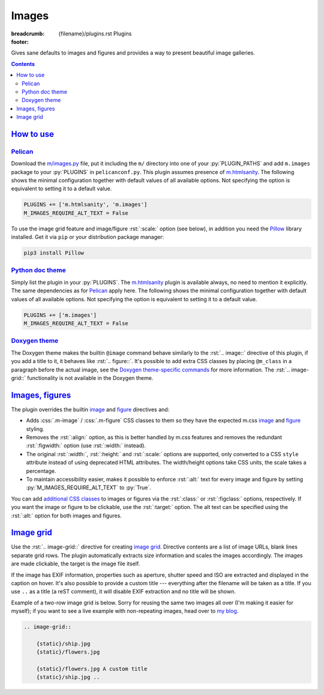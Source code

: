 ..
    This file is part of m.css.

    Copyright © 2017, 2018, 2019, 2020 Vladimír Vondruš <mosra@centrum.cz>

    Permission is hereby granted, free of charge, to any person obtaining a
    copy of this software and associated documentation files (the "Software"),
    to deal in the Software without restriction, including without limitation
    the rights to use, copy, modify, merge, publish, distribute, sublicense,
    and/or sell copies of the Software, and to permit persons to whom the
    Software is furnished to do so, subject to the following conditions:

    The above copyright notice and this permission notice shall be included
    in all copies or substantial portions of the Software.

    THE SOFTWARE IS PROVIDED "AS IS", WITHOUT WARRANTY OF ANY KIND, EXPRESS OR
    IMPLIED, INCLUDING BUT NOT LIMITED TO THE WARRANTIES OF MERCHANTABILITY,
    FITNESS FOR A PARTICULAR PURPOSE AND NONINFRINGEMENT. IN NO EVENT SHALL
    THE AUTHORS OR COPYRIGHT HOLDERS BE LIABLE FOR ANY CLAIM, DAMAGES OR OTHER
    LIABILITY, WHETHER IN AN ACTION OF CONTRACT, TORT OR OTHERWISE, ARISING
    FROM, OUT OF OR IN CONNECTION WITH THE SOFTWARE OR THE USE OR OTHER
    DEALINGS IN THE SOFTWARE.
..

Images
######

:breadcrumb: {filename}/plugins.rst Plugins
:footer:
    .. note-dim::
        :class: m-text-center

        `« Components <{filename}/plugins/components.rst>`_ | `Plugins <{filename}/plugins.rst>`_ | `Math and code » <{filename}/plugins/math-and-code.rst>`_

.. role:: css(code)
    :language: css
.. role:: py(code)
    :language: py
.. role:: rst(code)
    :language: rst

Gives sane defaults to images and figures and provides a way to present
beautiful image galleries.

.. contents::
    :class: m-block m-default

`How to use`_
=============

`Pelican`_
----------

Download the `m/images.py <{filename}/plugins.rst>`_ file, put it including the
``m/`` directory into one of your :py:`PLUGIN_PATHS` and add ``m.images``
package to your :py:`PLUGINS` in ``pelicanconf.py``. This plugin assumes
presence of `m.htmlsanity <{filename}/plugins/htmlsanity.rst>`_. The following
shows the minimal configuration together with default values of all available
options. Not specifying the option is equivalent to setting it to a default
value.

.. code:: python

    PLUGINS += ['m.htmlsanity', 'm.images']
    M_IMAGES_REQUIRE_ALT_TEXT = False

To use the image grid feature and image/figure :rst:`:scale:` option (see
below), in addition you need the `Pillow <https://pypi.python.org/pypi/Pillow>`_
library installed. Get it via ``pip`` or your distribution package manager:

.. code:: sh

    pip3 install Pillow

`Python doc theme`_
-------------------

Simply list the plugin in your :py:`PLUGINS`. The `m.htmlsanity`_ plugin is
available always, no need to mention it explicitly. The same dependencies as
for `Pelican`_ apply here. The following shows the minimal configuration
together with default values of all available options. Not specifying the
option is equivalent to setting it to a default value.

.. code:: py

    PLUGINS += ['m.images']
    M_IMAGES_REQUIRE_ALT_TEXT = False

`Doxygen theme`_
----------------

The Doxygen theme makes the builtin ``@image`` command behave similarly to
the :rst:`.. image::` directive of this plugin, if you add a title to it, it
behaves like :rst:`.. figure::`. It's possible to add extra CSS classes by
placing ``@m_class`` in a paragraph before the actual image, see the
`Doxygen theme-specific commands <http://localhost:8000/documentation/doxygen/#theme-specific-commands>`_
for more information. The :rst:`.. image-grid::` functionality is not available
in the Doxygen theme.

`Images, figures`_
==================

The plugin overrides the builtin
`image <http://docutils.sourceforge.net/docs/ref/rst/directives.html#image>`__
and `figure <http://docutils.sourceforge.net/docs/ref/rst/directives.html#figure>`__
directives and:

-   Adds :css:`.m-image` / :css:`.m-figure` CSS classes to them so they have
    the expected m.css `image <{filename}/css/components.rst#images>`_ and
    `figure <{filename}/css/components.rst#figures>`_ styling.
-   Removes the :rst:`:align:` option, as this is better handled by m.css
    features and removes the redundant :rst:`:figwidth:` option (use
    :rst:`:width:` instead).
-   The original :rst:`:width:`, :rst:`:height:` and :rst:`:scale:` options are
    supported, only converted to a CSS ``style`` attribute instead of using
    deprecated HTML attributes. The width/height options take CSS units, the
    scale takes a percentage.
-   To maintain accessibility easier, makes it possible to enforce :rst:`:alt:`
    text for every image and figure by setting :py:`M_IMAGES_REQUIRE_ALT_TEXT`
    to :py:`True`.

You can add `additional CSS classes <{filename}/css/components.rst#images>`_ to
images or figures via the :rst:`:class:` or :rst:`:figclass:` options,
respectively. If you want the image or figure to be clickable, use the
:rst:`:target:` option. The alt text can be specified using the :rst:`:alt:`
option for both images and figures.

.. code-figure::

    .. code:: rst

        .. image:: flowers.jpg
            :target: flowers.jpg
            :alt: Flowers

        .. figure:: ship.jpg
            :alt: Ship

            A Ship

            Photo © `The Author <http://blog.mosra.cz/>`_

    .. container:: m-row

        .. container:: m-col-m-6

            .. image:: {static}/static/flowers-small.jpg
                :target: {static}/static/flowers.jpg

        .. container:: m-col-m-6

            .. figure:: {static}/static/ship-small.jpg

                A Ship

                Photo © `The Author <http://blog.mosra.cz/>`_

`Image grid`_
=============

Use the :rst:`.. image-grid::` directive for creating
`image grid <{filename}/css/components.rst#image-grid>`_. Directive contents
are a list of image URLs, blank lines separate grid rows. The plugin
automatically extracts size information and scales the images accordingly. The images are made clickable, the target is the image file itself.

If the image has EXIF information, properties such as aperture, shutter speed
and ISO are extracted and displayed in the caption on hover. It's also possible
to provide a custom title --- everything after the filename will be taken as
a title. If you use ``..`` as a title (a reST comment), it will disable EXIF
extraction and no title will be shown.

Example of a two-row image grid is below. Sorry for reusing the same two images
all over (I'm making it easier for myself); if you want to see a live example
with non-repeating images, head over to `my blog <http://blog.mosra.cz/cesty/mainau/>`_.

.. code:: rst

    .. image-grid::

        {static}/ship.jpg
        {static}/flowers.jpg

        {static}/flowers.jpg A custom title
        {static}/ship.jpg ..

.. image-grid::

    {static}/static/ship.jpg
    {static}/static/flowers.jpg

    {static}/static/flowers.jpg A custom title
    {static}/static/ship.jpg ..

.. note-warning::

    Unlike with the image and figure directives above, Pelican *needs* to have
    the images present on a filesystem to extract size information. It's
    advised to use the builtin *absolute* ``{static}`` or ``{attach}`` syntax
    for `linking to internal content <https://docs.getpelican.com/en/stable/content.html#linking-to-internal-content>`_.
